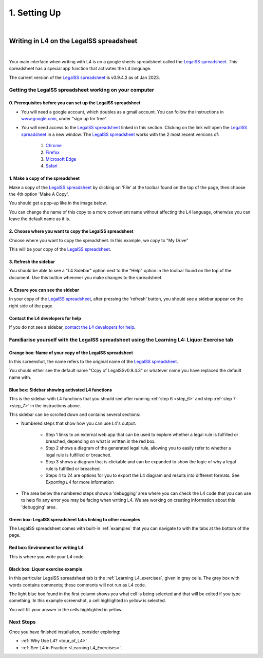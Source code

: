 #############
1. Setting Up
#############
|

****************************************
Writing in L4 on the LegalSS spreadsheet
****************************************
|

Your main interface when writing with L4 is on a google sheets spreadsheet called the `LegalSS spreadsheet <https://docs.google.com/spreadsheets/d/1leBCZhgDsn-Abg2H_OINGGv-8Gpf9mzuX1RR56v0Sss/edit?pli=1#gid=1453008311>`_. This spreadsheet has a special app function that activates the L4 language.

The current version of the `LegalSS spreadsheet <https://docs.google.com/spreadsheets/d/1leBCZhgDsn-Abg2H_OINGGv-8Gpf9mzuX1RR56v0Sss/edit?pli=1#gid=1453008311>`_ is v0.9.4.3 as of Jan 2023.

========================================================
Getting the LegalSS spreadsheet working on your computer
========================================================

--------------------------------------------------------------
0. Prerequisites before you can set up the LegalSS spreadsheet
--------------------------------------------------------------

- You will need a google account, which doubles as a gmail account. You can follow the instructions in `www.google.com <https://www.google.com>`_, under "sign up for free".

- You will need access to the `LegalSS spreadsheet <https://docs.google.com/spreadsheets/d/1leBCZhgDsn-Abg2H_OINGGv-8Gpf9mzuX1RR56v0Sss/edit?pli=1#gid=1453008311>`_ linked in this section. Clicking on the link will open the `LegalSS spreadsheet <https://docs.google.com/spreadsheets/d/1leBCZhgDsn-Abg2H_OINGGv-8Gpf9mzuX1RR56v0Sss/edit?pli=1#gid=1453008311>`_ in a new window. The `LegalSS spreadsheet <https://docs.google.com/spreadsheets/d/1leBCZhgDsn-Abg2H_OINGGv-8Gpf9mzuX1RR56v0Sss/edit?pli=1#gid=1453008311>`_ works with the 2 most recent versions of:

    1. `Chrome <https://www.google.com/chrome/>`_
    2. `Firefox <https://www.mozilla.org/en-US/firefox/new/>`_
    3. `Microsoft Edge <https://www.microsoft.com/en-us/edge>`_
    4. `Safari <https://www.apple.com/safari/>`_

---------------------------------
1. Make a copy of the spreadsheet
---------------------------------

Make a copy of the `LegalSS spreadsheet <https://docs.google.com/spreadsheets/d/1leBCZhgDsn-Abg2H_OINGGv-8Gpf9mzuX1RR56v0Sss/edit?pli=1#gid=1453008311>`_ by clicking on 'File' at the toolbar found on the top of the page, then choose the 4th option 'Make A Copy'. 

.. image:: ../images/make-a-copy-screenshot.png
    :class: with-border
    :width: 200px

You should get a pop-up like in the image below. 

.. image:: ../images/options-to-clone-project.png
    :class: with-border
    :width: 200px

You can change the name of this copy to a more convenient name without affecting the L4 language, otherwise you can leave the default name as it is.

--------------------------------------------------------
2. Choose where you want to copy the LegalSS spreadsheet
--------------------------------------------------------

Choose where you want to copy the spreadsheet. In this example, we copy to "My Drive"

.. image:: ../images/choose-where-to-clone-project.png
    :class: with-border
    :width: 200px

This will be your copy of the `LegalSS spreadsheet <https://docs.google.com/spreadsheets/d/1leBCZhgDsn-Abg2H_OINGGv-8Gpf9mzuX1RR56v0Sss/edit?pli=1#gid=1453008311>`_.

.. _Activate_sheets_ide:

----------------------
3. Refresh the sidebar
----------------------

You should be able to see a "L4 Sidebar" option next to the "Help" option in the toolbar found on the top of the document. Use this button whenever you make changes to the spreadsheet.

.. image:: ../images/sidebar-refresh.png
    :class: with-border
    :width: 300px

---------------------------------
4. Ensure you can see the sidebar
---------------------------------

In your copy of the `LegalSS spreadsheet <https://docs.google.com/spreadsheets/d/1leBCZhgDsn-Abg2H_OINGGv-8Gpf9mzuX1RR56v0Sss/edit?pli=1#gid=1453008311>`_, after pressing the 'refresh' button, you should see a sidebar appear on the right side of the page. 

.. image:: ../images/sidebar-appears-screenshot.png
    :class: with-border
    :width: 200px

----------------------------------
Contact the L4 developers for help
----------------------------------

If you do not see a sidebar, `contact the L4 developers for help <cclaw@smu.edu.sg>`_.

============================================================================================
Familiarise yourself with the LegalSS spreadsheet using the Learning L4: Liquor Exercise tab
============================================================================================

.. image:: ../images/familiarise-yourself-screenshot.png
    :class: with-border
    :width: 600px

--------------------------------------------------------
Orange box: Name of your copy of the LegalSS spreadsheet
--------------------------------------------------------

In this screenshot, the name refers to the original name of the `LegalSS spreadsheet <https://docs.google.com/spreadsheets/d/1leBCZhgDsn-Abg2H_OINGGv-8Gpf9mzuX1RR56v0Sss/edit?pli=1#gid=1453008311>`_. 

You should either see the default name "Copy of LegalSSv0.9.4.3" or whatever name you have replaced the default name with.

------------------------------------------------
Blue box: Sidebar showing activated L4 functions
------------------------------------------------

This is the sidebar with L4 functions that you should see after running :ref:`step 6 <step_6>` and step :ref:`step 7 <step_7>` in the instructions above.

This sidebar can be scrolled down and contains several sections:

- Numbered steps that show how you can use L4's output.

    - Step 1 links to an external web app that can be used to explore whether a legal rule is fulfilled or breached, depending on what is written in the red box.

    - Step 2 shows a diagram of the generated legal rule, allowing you to easily refer to whether a legal rule is fulfilled or breached.

    - Step 3 shows a diagram that is clickable and can be expanded to show the logic of why a legal rule is fulfilled or breached.

    - Steps 4 to 24 are options for you to export the L4 diagram and results into different formats. See `Exporting L4` for more information

- The area below the numbered steps shows a 'debugging' area where you can check the L4 code that you can use to help fix any error you may be facing when writing L4. We are working on creating information about this 'debugging' area.

-------------------------------------------------------------
Green box: LegalSS spreadsheet tabs linking to other examples
-------------------------------------------------------------

The LegalSS spreadsheet comes with built-in :ref:`examples` that you can navigate to with the tabs at the bottom of the page.

------------------------------------------
Red box: Environment for writing L4
------------------------------------------

This is where you write your L4 code.

----------------------------------
Black box: Liquor exercise example
----------------------------------

In this particular LegalSS spreadsheet tab is the :ref:`Learning L4_exercises`, given in grey cells. The grey box with words contains comments; these comments will not run as L4 code.

The light blue box found in the first column shows you what cell is being selected and that will be edited if you type something. In this example screenshot, a cell highlighted in yellow is selected.

You will fill your answer in the cells highlighted in yellow. 

==========
Next Steps
==========

Once you have finished installation, consider exploring:

- :ref:`Why Use L4? <tour_of_L4>`

- :ref:`See L4 in Practice <Learning L4_Exercises>`.

..
    =======================================================
    Activating L4 Functions withing the LegalSS spreadsheet
    =======================================================

    A one-time procedure is needed in every separate copy of the `LegalSS spreadsheet <https://docs.google.com/spreadsheets/d/1leBCZhgDsn-Abg2H_OINGGv-8Gpf9mzuX1RR56v0Sss/edit?pli=1#gid=1453008311>`_ to activate the L4 interface within your copy of the `LegalSS spreadsheet <https://docs.google.com/spreadsheets/d/1leBCZhgDsn-Abg2H_OINGGv-8Gpf9mzuX1RR56v0Sss/edit?pli=1#gid=1453008311>`_.




    -----------------------------------
  1. Click on Extensions/Apps Script. 
  -----------------------------------
  .. image:: ../images/apps-script-screenshot.png
      :class: with-border
      :width: 300px


  ---------------------------------
  4. Select the LegalSS Apps Script
  ---------------------------------
  A new tab will open on your browser and you will be asked to select a project to open. Choose the first project "LegalSS...". Do not click on "Untitled Project".

..
  .. image:: ../images/select-project-screenshot.png
      :class: with-border
      :width: 300px

  You should be directed to a page similar to the below screenshot.
..
  .. image:: ../images/apps-script-page-screenshot.png
      :class: with-border
      :width: 600px
..
  -------------------------------------------------
  5. Return to your copy of the LegalSS Spreadsheet
  -------------------------------------------------
..
  When the Apps Script page loads, go back to your copy of `LegalSS spreadsheet <https://docs.google.com/spreadsheets/d/1leBCZhgDsn-Abg2H_OINGGv-8Gpf9mzuX1RR56v0Sss/edit?pli=1#gid=1453008311>`_ in your browser and select the tab "PDPA DBNO", which is the first tab of the `LegalSS spreadsheet <https://docs.google.com/spreadsheets/d/1leBCZhgDsn-Abg2H_OINGGv-8Gpf9mzuX1RR56v0Sss/edit?pli=1#gid=1453008311>`_.
..
  .. image:: ../images/advanced-selection-screenshot.png
      :class: with-border
      :width: 500px

  .. _step_6:
..
  -------------------------------------------------
  6. Return to the Apps Script page and click "Run"
  -------------------------------------------------
..
  Back in the Apps Script page, click "Run" to execute the function. 
..
  You will have to grant permission to the App Script to make changes to Google Sheets.
..
  .. image:: ../images/select-run-on-sheet-ide-screenshot.png
      :class: with-border
      :width: 500px

  An Execution Log should appear below the App Script. 

  .. _step_7:
..
  --------------------------------------------------------
  7. Ensure the Apps Script worked has executed completely
  --------------------------------------------------------
..
  Wait until you read "Execution Completed", highlighted in yellow, before you move on to the next step.
..
  .. image:: ../images/execution-completed-screenshot.png
      :class: with-border
      :width: 500px

  ----------------------------------------------------------------------------------------------------
  8. Return to your copy of the LegalSS Spreadsheet and check that the sidebar has activated correctly
  ----------------------------------------------------------------------------------------------------
..
  Return to your copy of the `LegalSS spreadsheet <https://docs.google.com/spreadsheets/d/1leBCZhgDsn-Abg2H_OINGGv-8Gpf9mzuX1RR56v0Sss/edit?pli=1#gid=1453008311>`_. You should see a sidebar appear on the right side of the page. 
..
  .. image:: ../images/sidebar-appears-screenshot.png
      :class: with-border
      :width: 300px